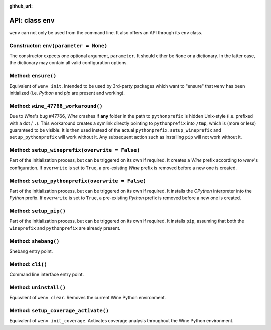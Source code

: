 :github_url:

.. _wineenv:

.. index::
	single: env python
	single: env pip
	single: env pytest
	single: env init
	triple: wine; python; environment
	module: wenv._core.env

API: class ``env``
==================

``wenv`` can not only be used from the command line. It also offers an API through its ``env`` class.

Constructor: ``env(parameter = None)``
--------------------------------------

The constructor expects one optional argument, ``parameter``. It should either be ``None`` or a dictionary. In the latter case, the dictionary may contain all valid configuration options.

Method: ``ensure()``
--------------------

Equivalent of ``wenv init``. Intended to be used by 3rd-party packages which want to "ensure" that ``wenv`` has been initialized (i.e. *Python* and *pip* are present and working).

Method: ``wine_47766_workaround()``
-----------------------------------

Due to *Wine*'s bug #47766, *Wine* crashes if **any** folder in the path to ``pythonprefix`` is hidden Unix-style (i.e. prefixed with a dot / ``.``). This workaround creates a symlink directly pointing to ``pythonprefix`` into ``/tmp``, which is (more or less) guaranteed to be visible. It is then used instead of the actual ``pythonprefix``. ``setup_wineprefix`` and ``setup_pythonprefix`` will work without it. Any subsequent action such as installing ``pip`` will not work without it.

Method: ``setup_wineprefix(overwrite = False)``
-----------------------------------------------

Part of the initialization process, but can be triggered on its own if required. It creates a *Wine* prefix according to *wenv*'s configuration. If ``overwrite`` is set to ``True``, a pre-existing *Wine* prefix is removed before a new one is created.

Method: ``setup_pythonprefix(overwrite = False)``
-------------------------------------------------

Part of the initialization process, but can be triggered on its own if required. It installs the *CPython* interpreter into the *Python* prefix. If ``overwrite`` is set to ``True``, a pre-existing *Python* prefix is removed before a new one is created.

Method: ``setup_pip()``
-----------------------

Part of the initialization process, but can be triggered on its own if required. It installs ``pip``, assuming that both the ``wineprefix`` and ``pythonprefix`` are already present.

Method: ``shebang()``
---------------------

Shebang entry point.

Method: ``cli()``
-----------------

Command line interface entry point.

Method: ``uninstall()``
-----------------------

Equivalent of ``wenv clear``. Removes the current Wine Python environment.

Method: ``setup_coverage_activate()``
-------------------------------------

Equivalent of ``wenv init_coverage``. Activates coverage analysis throughout the Wine Python environment.
